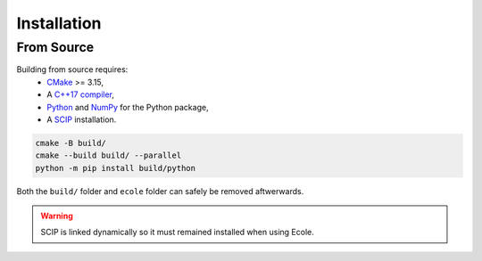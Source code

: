 Installation
============

From Source
-----------
Building from source requires:
 - `CMake <https://cmake.org/>`_ >= 3.15,
 - A `C++17 compiler <https://en.cppreference.com/w/cpp/compiler_support>`_,
 - `Python <https://www.python.org/>`_ and `NumPy <https://numpy.org/>`_ for the Python package,
 - A `SCIP <https://www.scipopt.org/>`_ installation.

.. code-block:: bash

   cmake -B build/
   cmake --build build/ --parallel
   python -m pip install build/python

Both the ``build/`` folder and ``ecole`` folder can safely be removed aftwerwards.

.. warning::

   SCIP is linked dynamically so it must remained installed when using Ecole.
